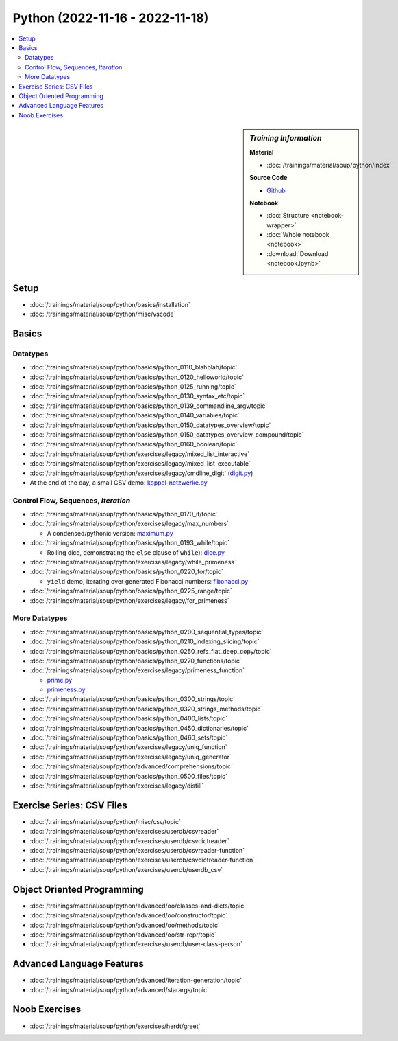 Python (2022-11-16 - 2022-11-18)
================================

.. contents::
   :local:

.. sidebar:: *Training Information*

   **Material**

   * :doc:`/trainings/material/soup/python/index`

   **Source Code**

   * `Github <https://github.com/jfasch/2022-11-16>`__

   **Notebook**

   * :doc:`Structure <notebook-wrapper>`
   * :doc:`Whole notebook <notebook>`
   * :download:`Download <notebook.ipynb>`

Setup
-----

* :doc:`/trainings/material/soup/python/basics/installation`
* :doc:`/trainings/material/soup/python/misc/vscode`

Basics
------

Datatypes
.........

* :doc:`/trainings/material/soup/python/basics/python_0110_blahblah/topic`
* :doc:`/trainings/material/soup/python/basics/python_0120_helloworld/topic`
* :doc:`/trainings/material/soup/python/basics/python_0125_running/topic`
* :doc:`/trainings/material/soup/python/basics/python_0130_syntax_etc/topic`
* :doc:`/trainings/material/soup/python/basics/python_0139_commandline_argv/topic`
* :doc:`/trainings/material/soup/python/basics/python_0140_variables/topic`
* :doc:`/trainings/material/soup/python/basics/python_0150_datatypes_overview/topic`
* :doc:`/trainings/material/soup/python/basics/python_0150_datatypes_overview_compound/topic`
* :doc:`/trainings/material/soup/python/basics/python_0160_boolean/topic`
* :doc:`/trainings/material/soup/python/exercises/legacy/mixed_list_interactive`
* :doc:`/trainings/material/soup/python/exercises/legacy/mixed_list_executable`
* :doc:`/trainings/material/soup/python/exercises/legacy/cmdline_digit`
  (`digit.py
  <https://github.com/jfasch/2022-11-16/blob/main/livehacking/digit.py>`__)

* At the end of the day, a small CSV demo: `koppel-netzwerke.py
  <https://github.com/jfasch/2022-11-16/blob/main/livehacking/koppel-netzwerke.py>`__

Control Flow, Sequences, *Iteration*
....................................

* :doc:`/trainings/material/soup/python/basics/python_0170_if/topic`
* :doc:`/trainings/material/soup/python/exercises/legacy/max_numbers`

  * A condensed/pythonic version: `maximum.py
    <https://github.com/jfasch/2022-11-16/blob/main/livehacking/maximum.py>`__

* :doc:`/trainings/material/soup/python/basics/python_0193_while/topic`

  * Rolling dice, demonstrating the ``else`` clause of ``while``):
    `dice.py
    <https://github.com/jfasch/2022-11-16/blob/main/livehacking/dice.py>`__

* :doc:`/trainings/material/soup/python/exercises/legacy/while_primeness`
* :doc:`/trainings/material/soup/python/basics/python_0220_for/topic`

  * ``yield`` demo, iterating over generated Fibonacci numbers:
    `fibonacci.py
    <https://github.com/jfasch/2022-11-16/blob/main/livehacking/fibonacci.py>`__

* :doc:`/trainings/material/soup/python/basics/python_0225_range/topic`
* :doc:`/trainings/material/soup/python/exercises/legacy/for_primeness`

More Datatypes
..............

* :doc:`/trainings/material/soup/python/basics/python_0200_sequential_types/topic`
* :doc:`/trainings/material/soup/python/basics/python_0210_indexing_slicing/topic`
* :doc:`/trainings/material/soup/python/basics/python_0250_refs_flat_deep_copy/topic`
* :doc:`/trainings/material/soup/python/basics/python_0270_functions/topic`
* :doc:`/trainings/material/soup/python/exercises/legacy/primeness_function`

  * `prime.py
    <https://github.com/jfasch/2022-11-16/blob/main/livehacking/prime.py>`__
  * `primeness.py
    <https://github.com/jfasch/2022-11-16/blob/main/livehacking/primeness.py>`__

* :doc:`/trainings/material/soup/python/basics/python_0300_strings/topic`
* :doc:`/trainings/material/soup/python/basics/python_0320_strings_methods/topic`
* :doc:`/trainings/material/soup/python/basics/python_0400_lists/topic`
* :doc:`/trainings/material/soup/python/basics/python_0450_dictionaries/topic`
* :doc:`/trainings/material/soup/python/basics/python_0460_sets/topic`
* :doc:`/trainings/material/soup/python/exercises/legacy/uniq_function`
* :doc:`/trainings/material/soup/python/exercises/legacy/uniq_generator`
* :doc:`/trainings/material/soup/python/advanced/comprehensions/topic`
* :doc:`/trainings/material/soup/python/basics/python_0500_files/topic`
* :doc:`/trainings/material/soup/python/exercises/legacy/distill`

Exercise Series: CSV Files
--------------------------

* :doc:`/trainings/material/soup/python/misc/csv/topic`
* :doc:`/trainings/material/soup/python/exercises/userdb/csvreader`
* :doc:`/trainings/material/soup/python/exercises/userdb/csvdictreader`
* :doc:`/trainings/material/soup/python/exercises/userdb/csvreader-function`
* :doc:`/trainings/material/soup/python/exercises/userdb/csvdictreader-function`
* :doc:`/trainings/material/soup/python/exercises/userdb/userdb_csv`

Object Oriented Programming
---------------------------

* :doc:`/trainings/material/soup/python/advanced/oo/classes-and-dicts/topic`
* :doc:`/trainings/material/soup/python/advanced/oo/constructor/topic`
* :doc:`/trainings/material/soup/python/advanced/oo/methods/topic`
* :doc:`/trainings/material/soup/python/advanced/oo/str-repr/topic`
* :doc:`/trainings/material/soup/python/exercises/userdb/user-class-person`

Advanced Language Features
--------------------------

* :doc:`/trainings/material/soup/python/advanced/iteration-generation/topic`
* :doc:`/trainings/material/soup/python/advanced/starargs/topic`

Noob Exercises
--------------

* :doc:`/trainings/material/soup/python/exercises/herdt/greet`
